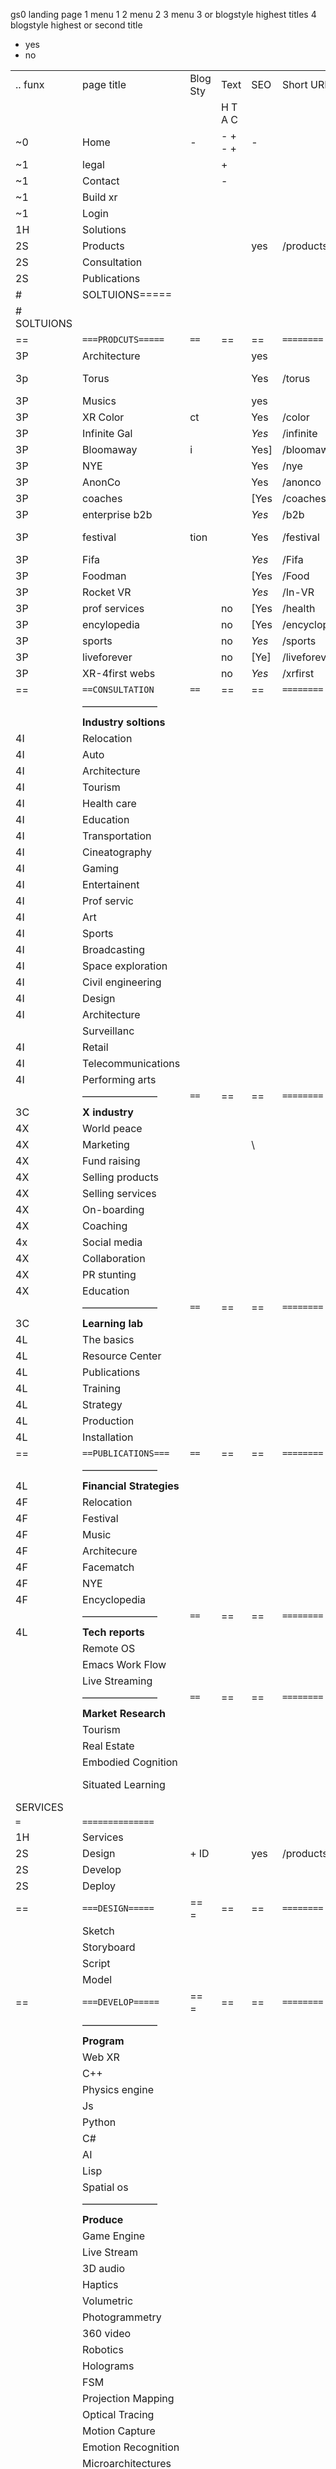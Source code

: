  gs0 landing page
1 menu 1 
2 menu 2
3 menu 3 or blogstyle highest titles
4 blogstyle highest or second title

+ yes
- no  


 

| .. funx     | page title              | Blog Sty | Text    | SEO  | Short URL     | wirefram        | PDF | ex links | inlinks  | t-debt | pp?  | Background   |   |   |   |      |    |    |            |        |    |          |          |        |      |   |   |   |   |   |
|             |                         |          | H T A C |      |               |                 |     |          |          |        |      |              |   |   |   |      |    |    |            |        |    |          |          |        |      |   |   |   |   |   |
| ~0          | Home                    | -        | - + - + | -    |               |                 |     |          |          |        | -    | + blu polar  |   |   |   |      |    |    |            |        |    |          |          |        |      |   |   |   |   |   |
| ~1          | legal                   |          | +       |      |               |                 |     |          |          |        |      | + sofa       |   |   |   |      |    |    |            |        |    |          |          |        |      |   |   |   |   |   |
| ~1          | Contact                 |          | -       |      |               |                 |     |          |          |        |      | + sofa       |   |   |   |      |    |    |            |        |    |          |          |        |      |   |   |   |   |   |
| ~1          | Build xr                |          |         |      |               |                 |     |          |          |        |      |              |   |   |   |      |    |    |            |        |    |          |          |        |      |   |   |   |   |   |
| ~1          | Login                   |          |         |      |               |                 |     |          |          |        |      |              |   |   |   |      |    |    |            |        |    |          |          |        |      |   |   |   |   |   |
| 1H          | Solutions               |          |         |      |               |                 |     |          |          |        |      |              |   |   |   |      |    |    |            |        |    |          |          |        |      |   |   |   |   |   |
| 2S          | Products                |          |         | yes  | /products     |                 |     |          |          |        | n    | + ID dev     |   |   |   |      |    |    |            |        |    |          |          |        |      |   |   |   |   |   |
| 2S          | Consultation            |          |         |      |               |                 |     |          |          |        |      |              |   |   |   |      |    |    |            |        |    |          |          |        |      |   |   |   |   |   |
| 2S          | Publications            |          |         |      |               |                 |     |          |          |        |      |              |   |   |   |      |    |    |            |        |    |          |          |        |      |   |   |   |   |   |
| #           | SOLTUIONS=====          |          |         |      |               |                 |     |          |          |        |      |              |   |   |   |      |    |    |            |        |    |          |          |        |      |   |   |   |   |   |
| # SOLTUIONS |                         |          |         |      |               |                 |     |          |          |        |      |              |   |   |   |      |    |    |            |        |    |          |          |        |      |   |   |   |   |   |
| ==          | ====PRODCUTS======      | ====     | ==      | ==   | ==========    | ======          | ==  | ======== | ======== | ====== | ==== | == ========= |   |   |   |      |    |    |            |        |    |          |          |        |      |   |   |   |   |   |
| 3P          | Architecture            |          |         | yes  |               |                 |     |          |          |        | n    | i            |   |   |   |      |    |    |            |        |    |          |          |        |      |   |   |   |   |   |
| 3p          | Torus                   |          |         | Yes  | /torus        |                 |     |          |          |        | y    | DONE - Eyes  |   |   |   |      |    |    |            |        |    |          |          |        |      |   |   |   |   |   |
| 3P          | Musics                  |          |         | yes  |               |                 |     |          |          |        | n    | (Weds)       |   |   |   |      |    |    |            |        |    |          |          |        |      |   |   |   |   |   |
| 3P          | XR Color                | ct       |         | Yes  | /color        |                 |     |          |          |        | n    | + color obje |   |   |   |      |    |    |            |        |    |          |          |        |      |   |   |   |   |   |
| 3P          | Infinite Gal            |          |         | [[Yes]]  | /infinite     |                 |     |          |          |        | n    | + hallway    |   |   |   |      |    |    |            |        |    |          |          |        |      |   |   |   |   |   |
| 3P          | Bloomaway               | i        |         | Yes] | /bloomaway    |                 |     |          |          |        | n    | + in clouds  |   |   |   |      |    |    |            |        |    |          |          |        |      |   |   |   |   |   |
| 3P          | NYE                     |          |         | Yes  | /nye          |                 |     |          |          |        | n    | D balloons   |   |   |   |      |    |    |            |        |    |          |          |        |      |   |   |   |   |   |
| 3P          | AnonCo                  |          |         | Yes  | /anonco       |                 |     |          |          |        | n    | -            |   |   |   |      |    |    |            |        |    |          |          |        |      |   |   |   |   |   |
| 3P          | coaches                 |          |         | [Yes | /coaches      |                 |     |          |          |        | n    | -            |   |   |   |      |    |    |            |        |    |          |          |        |      |   |   |   |   |   |
| 3P          | enterprise b2b          |          |         | [[Yes]]  | /b2b          |                 |     |          |          |        | n    | -            |   |   |   |      |    |    |            |        |    |          |          |        |      |   |   |   |   |   |
| 3P          | festival                | tion     |         | Yes  | /festival     |                 |     |          |          |        | n    | DONE - Vibra |   |   |   |      |    |    |            |        |    |          |          |        |      |   |   |   |   |   |
| 3P          | Fifa                    |          |         | [[Yes]]  | /Fifa         |                 |     |          |          |        | n    | -            |   |   |   |      |    |    |            |        |    |          |          |        |      |   |   |   |   |   |
| 3P          | Foodman                 |          |         | [Yes | /Food         |                 |     |          |          |        | n    | -            |   |   |   |      |    |    |            |        |    |          |          |        |      |   |   |   |   |   |
| 3P          | Rocket VR               |          |         | [[Yes]]  | /In-VR        |                 |     |          |          |        | n    | -            |   |   |   |      |    |    |            |        |    |          |          |        |      |   |   |   |   |   |
| 3P          | prof services           |          | no      | [Yes | /health       |                 |     |          |          |        | n    | DONE Eye     |   |   |   |      |    |    |            |        |    |          |          |        |      |   |   |   |   |   |
| 3P          | encylopedia             |          | no      | [Yes | /encyclopedia |                 |     |          |          |        | n    | -            |   |   |   |      |    |    |            |        |    |          |          |        |      |   |   |   |   |   |
| 3P          | sports                  |          | no      | [[Yes]]  | /sports       |                 |     |          |          |        | n    | -            |   |   |   |      |    |    |            |        |    |          |          |        |      |   |   |   |   |   |
| 3P          | liveforever             |          | no      | [Ye] | /liveforever  |                 |     |          |          |        | n    | -            |   |   |   |      |    |    |            |        |    |          |          |        |      |   |   |   |   |   |
| 3P          | XR-4first webs          |          | no      | [[Yes]]  | /xrfirst      |                 |     |          |          |        | n    | -            |   |   |   |      |    |    |            |        |    |          |          |        |      |   |   |   |   |   |
| ==          | ===CONSULTATION=        | ====     | ==      | ==   | ==========    | ======          | ==  | ======== | ======== | ====== | ==== | == ========= |   |   |   |      |    |    |            |        |    |          |          |        |      |   |   |   |   |   |
|             | ----------------------- |          |         |      |               |                 |     |          |          |        |      |              |   |   |   |      |    |    |            |        |    |          |          |        |      |   |   |   |   |   |
|             | *Industry soltions*     |          |         |      |               |                 |     |          |          |        |      |              |   |   |   |      |    |    |            |        |    |          |          |        |      |   |   |   |   |   |
| 4I          | Relocation              |          |         |      |               |                 |     |          |          |        |      |              |   |   |   |      |    |    |            |        |    |          |          |        |      |   |   |   |   |   |
| 4I          | Auto                    |          |         |      |               |                 |     |          |          |        |      |              |   |   |   |      |    |    |            |        |    |          |          |        |      |   |   |   |   |   |
| 4I          | Architecture            |          |         |      |               |                 |     |          |          |        |      |              |   |   |   |      |    |    |            |        |    |          |          |        |      |   |   |   |   |   |
| 4I          | Tourism                 |          |         |      |               |                 |     |          |          |        |      |              |   |   |   |      |    |    |            |        |    |          |          |        |      |   |   |   |   |   |
| 4I          | Health care             |          |         |      |               |                 |     |          |          |        |      |              |   |   |   |      |    |    |            |        |    |          |          |        |      |   |   |   |   |   |
| 4I          | Education               |          |         |      |               |                 |     |          |          |        |      |              |   |   |   |      |    |    |            |        |    |          |          |        |      |   |   |   |   |   |
| 4I          | Transportation          |          |         |      |               |                 |     |          |          |        |      |              |   |   |   |      |    |    |            |        |    |          |          |        |      |   |   |   |   |   |
| 4I          | Cineatography           |          |         |      |               |                 |     |          |          |        |      |              |   |   |   |      |    |    |            |        |    |          |          |        |      |   |   |   |   |   |
| 4I          | Gaming                  |          |         |      |               |                 |     |          |          |        |      |              |   |   |   |      |    |    |            |        |    |          |          |        |      |   |   |   |   |   |
| 4I          | Entertainent            |          |         |      |               |                 |     |          |          |        |      |              |   |   |   |      |    |    |            |        |    |          |          |        |      |   |   |   |   |   |
| 4I          | Prof servic             |          |         |      |               |                 |     |          |          |        |      |              |   |   |   |      |    |    |            |        |    |          |          |        |      |   |   |   |   |   |
| 4I          | Art                     |          |         |      |               |                 |     |          |          |        |      |              |   |   |   |      |    |    |            |        |    |          |          |        |      |   |   |   |   |   |
| 4I          | Sports                  |          |         |      |               |                 |     |          |          |        |      |              |   |   |   |      |    |    |            |        |    |          |          |        |      |   |   |   |   |   |
| 4I          | Broadcasting            |          |         |      |               |                 |     |          |          |        |      |              |   |   |   |      |    |    |            |        |    |          |          |        |      |   |   |   |   |   |
| 4I          | Space exploration       |          |         |      |               |                 |     |          |          |        |      |              |   |   |   |      |    |    |            |        |    |          |          |        |      |   |   |   |   |   |
| 4I          | Civil engineering       |          |         |      |               |                 |     |          |          |        |      |              |   |   |   |      |    |    |            |        |    |          |          |        |      |   |   |   |   |   |
| 4I          | Design                  |          |         |      |               |                 |     |          |          |        |      |              |   |   |   |      |    |    |            |        |    |          |          |        |      |   |   |   |   |   |
| 4I          | Architecture            |          |         |      |               |                 |     |          |          |        |      |              |   |   |   |      |    |    |            |        |    |          |          |        |      |   |   |   |   |   |
|             | Surveillanc             |          |         |      |               |                 |     |          |          |        |      |              |   |   |   |      |    |    |            |        |    |          |          |        |      |   |   |   |   |   |
| 4I          | Retail                  |          |         |      |               |                 |     |          |          |        |      |              |   |   |   |      |    |    |            |        |    |          |          |        |      |   |   |   |   |   |
| 4I          | Telecommunications      |          |         |      |               |                 |     |          |          |        |      |              |   |   |   |      |    |    |            |        |    |          |          |        |      |   |   |   |   |   |
| 4I          | Performing arts         |          |         |      |               |                 |     |          |          |        |      |              |   |   |   |      |    |    |            |        |    |          |          |        |      |   |   |   |   |   |
|             | ----------------------- | ====     | ==      | ==   | ==========    | ======          | ==  | ======== | ======== | ====== | ==== | == ========= |   |   |   |      |    |    |            |        |    |          |          |        |      |   |   |   |   |   |
| 3C          | *X industry*            |          |         |      |               |                 |     |          |          |        |      |              |   |   |   |      |    |    |            |        |    |          |          |        |      |   |   |   |   |   |
| 4X          | World peace             |          |         |      |               |                 |     |          |          |        |      |              |   |   |   |      |    |    |            |        |    |          |          |        |      |   |   |   |   |   |
| 4X          | Marketing               |          |         | \    |               |                 |     |          |          |        |      |              |   |   |   |      |    |    |            |        |    |          |          |        |      |   |   |   |   |   |
| 4X          | Fund raising            |          |         |      |               |                 |     |          |          |        |      |              |   |   |   |      |    |    |            |        |    |          |          |        |      |   |   |   |   |   |
| 4X          | Selling products        |          |         |      |               |                 |     |          |          |        |      |              |   |   |   |      |    |    |            |        |    |          |          |        |      |   |   |   |   |   |
| 4X          | Selling services        |          |         |      |               |                 |     |          |          |        |      |              |   |   |   |      |    |    |            |        |    |          |          |        |      |   |   |   |   |   |
| 4X          | On-boarding             |          |         |      |               |                 |     |          |          |        |      |              |   |   |   |      |    |    |            |        |    |          |          |        |      |   |   |   |   |   |
| 4X          | Coaching                |          |         |      |               |                 |     |          |          |        |      |              |   |   |   |      |    |    |            |        |    |          |          |        |      |   |   |   |   |   |
| 4x          | Social media            |          |         |      |               |                 |     |          |          |        |      |              |   |   |   |      |    |    |            |        |    |          |          |        |      |   |   |   |   |   |
| 4X          | Collaboration           |          |         |      |               |                 |     |          |          |        |      |              |   |   |   |      |    |    |            |        |    |          |          |        |      |   |   |   |   |   |
| 4X          | PR stunting             |          |         |      |               |                 |     |          |          |        |      |              |   |   |   |      |    |    |            |        |    |          |          |        |      |   |   |   |   |   |
| 4X          | Education               |          |         |      |               |                 |     |          |          |        |      |              |   |   |   |      |    |    |            |        |    |          |          |        |      |   |   |   |   |   |
|             | ----------------------- | ====     | ==      | ==   | ==========    | ======          | ==  | ======== | ======== | ====== | ==== | == ========= |   |   |   |      |    |    |            |        |    |          |          |        |      |   |   |   |   |   |
| 3C          | *Learning lab*          |          |         |      |               |                 |     |          |          |        |      |              |   |   |   |      |    |    |            |        |    |          |          |        |      |   |   |   |   |   |
| 4L          | The basics              |          |         |      |               |                 |     |          |          |        |      |              |   |   |   |      |    |    |            |        |    |          |          |        |      |   |   |   |   |   |
| 4L          | Resource Center         |          |         |      |               |                 |     |          |          |        |      |              |   |   |   |      |    |    |            |        |    |          |          |        |      |   |   |   |   |   |
| 4L          | Publications            |          |         |      |               |                 |     |          |          |        |      |              |   |   |   |      |    |    |            |        |    |          |          |        |      |   |   |   |   |   |
| 4L          | Training                |          |         |      |               |                 |     |          |          |        |      |              |   |   |   |      |    |    |            |        |    |          |          |        |      |   |   |   |   |   |
| 4L          | Strategy                |          |         |      |               |                 |     |          |          |        |      |              |   |   |   |      |    |    |            |        |    |          |          |        |      |   |   |   |   |   |
| 4L          | Production              |          |         |      |               |                 |     |          |          |        |      |              |   |   |   |      |    |    |            |        |    |          |          |        |      |   |   |   |   |   |
| 4L          | Installation            |          |         |      |               |                 |     |          |          |        |      |              |   |   |   |      |    |    |            |        |    |          |          |        |      |   |   |   |   |   |
| ==          | ===PUBLICATIONS====     | ====     | ==      | ==   | ==========    | ======          | ==  | ======== | ======== | ====== | ==== | == ========= |   |   |   |      |    |    |            |        |    |          |          |        |      |   |   |   |   |   |
|             | ----------------------- |          |         |      |               |                 |     |          |          |        |      |              |   |   |   |      |    |    |            |        |    |          |          |        |      |   |   |   |   |   |
| 4L          | *Financial Strategies*  |          |         |      |               |                 |     |          |          |        |      |              |   |   |   |      |    |    |            |        |    |          |          |        |      |   |   |   |   |   |
| 4F          | Relocation              |          |         |      |               |                 |     |          |          |        |      |              |   |   |   |      |    |    |            |        |    |          |          |        |      |   |   |   |   |   |
| 4F          | Festival                |          |         |      |               |                 |     |          |          |        |      |              |   |   |   |      |    |    |            |        |    |          |          |        |      |   |   |   |   |   |
| 4F          | Music                   |          |         |      |               |                 |     |          |          |        |      |              |   |   |   |      |    |    |            |        |    |          |          |        |      |   |   |   |   |   |
| 4F          | Architecure             |          |         |      |               |                 |     |          |          |        |      |              |   |   |   |      |    |    |            |        |    |          |          |        |      |   |   |   |   |   |
| 4F          | Facematch               |          |         |      |               |                 |     |          |          |        |      |              |   |   |   |      |    |    |            |        |    |          |          |        |      |   |   |   |   |   |
| 4F          | NYE                     |          |         |      |               |                 |     |          |          |        |      |              |   |   |   |      |    |    |            |        |    |          |          |        |      |   |   |   |   |   |
| 4F          | Encyclopedia            |          |         |      |               |                 |     |          |          |        |      |              |   |   |   |      |    |    |            |        |    |          |          |        |      |   |   |   |   |   |
|             | ----------------------- | ====     | ==      | ==   | ==========    | ======          | ==  | ======== | ======== | ====== | ==== | == ========= |   |   |   |      |    |    |            |        |    |          |          |        |      |   |   |   |   |   |
| 4L          | *Tech reports*          |          |         |      |               |                 |     |          |          |        |      |              |   |   |   |      |    |    |            |        |    |          |          |        |      |   |   |   |   |   |
|             | Remote OS               |          |         |      |               |                 |     |          |          |        |      |              |   |   |   |      |    |    |            |        |    |          |          |        |      |   |   |   |   |   |
|             | Emacs Work Flow         |          |         |      |               |                 |     |          |          |        |      |              |   |   |   |      |    |    |            |        |    |          |          |        |      |   |   |   |   |   |
|             | Live Streaming          |          |         |      |               |                 |     |          |          |        |      |              |   |   |   |      |    |    |            |        |    |          |          |        |      |   |   |   |   |   |
|             | ----------------------- | ====     | ==      | ==   | ==========    | ======          | ==  | ======== | ======== | ====== | ==== | == ========= |   |   |   |      |    |    |            |        |    |          |          |        |      |   |   |   |   |   |
|             | *Market Research*       |          |         |      |               |                 |     |          |          |        |      |              |   |   |   |      |    |    |            |        |    |          |          |        |      |   |   |   |   |   |
|             | Tourism                 |          |         |      |               |                 |     |          |          |        |      |              |   |   |   |      |    |    |            |        |    |          |          |        |      |   |   |   |   |   |
|             | Real Estate             |          |         |      |               |                 |     |          |          |        |      |              |   |   |   |      |    |    |            |        |    |          |          |        |      |   |   |   |   |   |
|             | Embodied Cognition      |          |         |      |               |                 |     |          |          |        |      |              |   |   |   |      |    |    |            |        |    |          |          |        |      |   |   |   |   |   |
|             | Situated Learning       |          |         |      |               |                 |     |          |          |        |      |              |   |   |   | == = | == | == | ========== | ====== | == | ======== | ======== | ====== | ==== |   |   |   |   |   |
| SERVICES    |                         |          |         |      |               |                 |     |          |          |        |      |              |   |   |   |      |    |    |            |        |    |          |          |        |      |   |   |   |   |   |
| ===         | ================        |          |         |      |               |                 |     |          |          |        |      |              |   |   |   |      |    |    |            |        |    |          |          |        |      |   |   |   |   |   |
| 1H          | Services                |          |         |      |               |                 |     |          |          |        |      |              |   |   |   |      |    |    |            |        |    |          |          |        |      |   |   |   |   |   |
| 2S          | Design                  | + ID     |         | yes  | /products     |                 |     |          |          |        | n    |              |   |   |   |      |    |    |            |        |    |          |          |        |      |   |   |   |   |   |
| 2S          | Develop                 |          |         |      |               |                 |     |          |          |        |      |              |   |   |   |      |    |    |            |        |    |          |          |        |      |   |   |   |   |   |
| 2S          | Deploy                  |          |         |      |               |                 |     |          |          |        |      |              |   |   |   |      |    |    |            |        |    |          |          |        |      |   |   |   |   |   |
| ==          | ====DESIGN======        | == =     | ==      | ==   | ==========    | ======          | ==  | ======== | ======== | ====== | ==== |              |   |   |   |      |    |    |            |        |    |          |          |        |      |   |   |   |   |   |
|             | Sketch                  |          |         |      |               |                 |     |          |          |        |      |              |   |   |   |      |    |    |            |        |    |          |          |        |      |   |   |   |   |   |
|             | Storyboard              |          |         |      |               |                 |     |          |          |        |      |              |   |   |   |      |    |    |            |        |    |          |          |        |      |   |   |   |   |   |
|             | Script                  |          |         |      |               |                 |     |          |          |        |      |              |   |   |   |      |    |    |            |        |    |          |          |        |      |   |   |   |   |   |
|             | Model                   |          |         |      |               |                 |     |          |          |        |      |              |   |   |   |      |    |    |            |        |    |          |          |        |      |   |   |   |   |   |
| ==          | ====DEVELOP======       | == =     | ==      | ==   | ==========    | ======          | ==  | ======== | ======== | ====== | ==== |              |   |   |   |      |    |    |            |        |    |          |          |        |      |   |   |   |   |   |
|             | ----------------------- |          |         |      |               |                 |     |          |          |        |      |              |   |   |   |      |    |    |            |        |    |          |          |        |      |   |   |   |   |   |
|             | *Program*               |          |         |      |               |                 |     |          |          |        |      |              |   |   |   |      |    |    |            |        |    |          |          |        |      |   |   |   |   |   |
|             | Web XR                  |          |         |      |               |                 |     |          |          |        |      |              |   |   |   |      |    |    |            |        |    |          |          |        |      |   |   |   |   |   |
|             | C++                     |          |         |      |               |                 |     |          |          |        |      |              |   |   |   |      |    |    |            |        |    |          |          |        |      |   |   |   |   |   |
|             | Physics engine          |          |         |      |               |                 |     |          |          |        |      |              |   |   |   |      |    |    |            |        |    |          |          |        |      |   |   |   |   |   |
|             | Js                      |          |         |      |               |                 |     |          |          |        |      |              |   |   |   |      |    |    |            |        |    |          |          |        |      |   |   |   |   |   |
|             | Python                  |          |         |      |               |                 |     |          |          |        |      |              |   |   |   |      |    |    |            |        |    |          |          |        |      |   |   |   |   |   |
|             | C#                      |          |         |      |               |                 |     |          |          |        |      |              |   |   |   |      |    |    |            |        |    |          |          |        |      |   |   |   |   |   |
|             | AI                      |          |         |      |               |                 |     |          |          |        |      |              |   |   |   |      |    |    |            |        |    |          |          |        |      |   |   |   |   |   |
|             | Lisp                    |          |         |      |               |                 |     |          |          |        |      |              |   |   |   |      |    |    |            |        |    |          |          |        |      |   |   |   |   |   |
|             | Spatial os              |          |         |      |               |                 |     |          |          |        |      |              |   |   |   |      |    |    |            |        |    |          |          |        |      |   |   |   |   |   |
|             | ----------------------- |          |         |      |               |                 |     |          |          |        |      |              |   |   |   |      |    |    |            |        |    |          |          |        |      |   |   |   |   |   |
|             | *Produce*               |          |         |      |               |                 |     |          |          |        |      |              |   |   |   |      |    |    |            |        |    |          |          |        |      |   |   |   |   |   |
|             | Game Engine             |          |         |      |               |                 |     |          |          |        |      |              |   |   |   |      |    |    |            |        |    |          |          |        |      |   |   |   |   |   |
|             | Live Stream             |          |         |      |               |                 |     |          |          |        |      |              |   |   |   |      |    |    |            |        |    |          |          |        |      |   |   |   |   |   |
|             | 3D audio                |          |         |      |               |                 |     |          |          |        |      |              |   |   |   |      |    |    |            |        |    |          |          |        |      |   |   |   |   |   |
|             | Haptics                 |          |         |      |               |                 |     |          |          |        |      |              |   |   |   |      |    |    |            |        |    |          |          |        |      |   |   |   |   |   |
|             | Volumetric              |          |         |      |               |                 |     |          |          |        |      |              |   |   |   |      |    |    |            |        |    |          |          |        |      |   |   |   |   |   |
|             | Photogrammetry          |          |         |      |               |                 |     |          |          |        |      |              |   |   |   |      |    |    |            |        |    |          |          |        |      |   |   |   |   |   |
|             | 360 video               |          |         |      |               |                 |     |          |          |        |      |              |   |   |   |      |    |    |            |        |    |          |          |        |      |   |   |   |   |   |
|             | Robotics                |          |         |      |               |                 |     |          |          |        |      |              |   |   |   |      |    |    |            |        |    |          |          |        |      |   |   |   |   |   |
|             | Holograms               |          |         |      |               |                 |     |          |          |        |      |              | ` |   |   |      |    |    |            |        |    |          |          |        |      |   |   |   |   |   |
|             | FSM                     |          |         |      |               |                 |     |          |          |        |      |              |   |   |   |      |    |    |            |        |    |          |          |        |      |   |   |   |   |   |
|             | Projection Mapping      |          |         |      |               |                 |     |          |          |        |      |              |   |   |   |      |    |    |            |        |    |          |          |        |      |   |   |   |   |   |
|             | Optical Tracing         |          |         |      |               |                 |     |          |          |        |      |              |   |   |   |      |    |    |            |        |    |          |          |        |      |   |   |   |   |   |
|             | Motion Capture          |          |         |      |               |                 |     |          |          |        |      |              |   |   |   |      |    |    |            |        |    |          |          |        |      |   |   |   |   |   |
|             | Emotion Recognition     |          |         |      |               |                 |     |          |          |        |      |              |   |   |   |      |    |    |            |        |    |          |          |        |      |   |   |   |   |   |
|             | Microarchitectures      |          |         |      |               |                 |     |          |          |        |      |              |   |   |   |      |    |    |            |        |    |          |          |        |      |   |   |   |   |   |
|             | Testing                 |          |         |      |               |                 |     |          |          |        |      |              |   |   |   |      |    |    |            |        |    |          |          |        |      |   |   |   |   |   |
|             | ----------------------- |          |         |      |               |                 |     |          |          |        |      |              |   |   |   |      |    |    |            |        |    |          |          |        |      |   |   |   |   |   |
|             | *Netowrk*               |          |         |      |               |                 |     |          |          |        |      |              |   |   |   |      |    |    |            |        |    |          |          |        |      |   |   |   |   |   |
|             | Live Stream             |          |         |      |               |                 |     |          |          |        |      |              |   |   |   |      |    |    |            |        |    |          |          |        |      |   |   |   |   |   |
|             | Cloud Computing         |          |         |      |               |                 |     |          |          |        |      |              |   |   |   |      |    |    |            |        |    |          |          |        |      |   |   |   |   |   |
|             | Blockchain              |          |         |      |               |                 |     |          |          |        |      |              |   |   |   |      |    |    |            |        |    |          |          |        |      |   |   |   |   |   |
|             | P2P                     |          |         |      |               |                 |     |          |          |        |      |              |   |   |   |      |    |    |            |        |    |          |          |        |      |   |   |   |   |   |
|             | IoT                     |          |         |      |               |                 |     |          |          |        |      |              |   |   |   |      |    |    |            |        |    |          |          |        |      |   |   |   |   |   |
| ==          | =====DEPLOY=            | ==       | ==      | ==   | ==========    | ======          | ==  | ======== | ======== | ====== | ==== |              |   |   |   |      |    |    |            |        |    |          |          |        |      |   |   |   |   |   |
|             | Distribution            |          |         |      |               |                 |     |          |          |        |      |              |   |   |   |      |    |    |            |        |    |          |          |        |      |   |   |   |   |   |
|             | Publishing              |          |         |      |               |                 |     |          |          |        |      |              |   |   |   |      |    |    |            |        |    |          |          |        |      |   |   |   |   |   |
|             | Promotion               |          |         |      |               |                 |     |          |          |        |      |              |   |   |   |      |    |    |            |        |    |          |          |        |      |   |   |   |   |   |
|             | Activation              |          |         |      |               |                 |     |          |          |        |      |              |   |   |   |      |    |    |            |        |    |          |          |        |      |   |   |   |   |   |
|             | Audiences               |          |         |      |               |                 |     |          |          |        |      |              |   |   |   |      |    |    |            |        |    |          |          |        |      |   |   |   |   |   |
|             | Productions             |          |         |      |               |                 |     |          |          |        |      |              |   |   |   |      |    |    |            |        |    |          |          |        |      |   |   |   |   | ` |
| # Nova XR'  | NOVA XR                 |          |         |      |               |                 |     |          |          |        |      |              |   |   |   |      |    |    |            |        |    |          |          |        |      |   |   |   |   |   |
|             | Who We Are              |          |         |      |               |                 |     |          |          |        |      |              |   |   |   |      |    |    |            |        |    |          |          |        |      |   |   |   |   |   |
|             | Partners                |          |         |      |               |                 |     |          |          |        |      |              |   |   |   |      |    |    |            |        |    |          |          |        |      |   |   |   |   |   |
|             | Contact                 |          |         |      |               |                 |     |          |          |        |      |              |   |   |   |      |    |    |            |        |    |          |          |        |      |   |   |   |   |   |
| ==          | ===Who We Are=          |          | `       | ==   | ==========    | ======          | ==  | ======== | ======== | ====== | ==== |              |   |   |   |      |    |    |            |        |    |          |          |        |      |   |   |   |   |   |
|             | Contact                 |          |         |      |               |                 |     |          |          |        |      |              |   |   |   |      |    |    |            |        |    |          |          |        |      |   |   |   |   |   |
|             | Contact                 |          |         |      |               |                 |     |          |          |        |      |              |   |   |   |      |    |    |            |        |    |          |          |        |      |   |   |   |   |   |
|             | Contact                 |          |         |      |               |                 |     |          |          |        |      |              |   |   |   |      |    |    |            |        |    |          |          |        |      |   |   |   |   |   |
|             | Contact                 |          |         |      |               |                 |     |          |          |        |      |              |   |   |   |      |    |    |            |        |    |          |          |        |      |   |   |   |   |   |
|             | Contact                 |          |         |      |               |                 |     |          |          |        |      |              |   |   |   |      |    |    |            |        |    |          |          |        |      |   |   |   |   |   |
|             | Contact                 |          |         |      |               |                 |     |          |          |        |      |              |   |   |   |      |    |    |            |        |    |          |          |        |      |   |   |   |   |   |
| ==          | * Community *           | == ===== | ==      | ==   | ==========    | ======          | ==  | ======== | ======== | ====== | ==== |              |   |   |   |      |    |    |            |        |    |          |          |        |      |   |   |   |   |   |
|             | philanthropy            |          |         |      |               |                 |     |          |          |        |      |              |   |   |   |      |    |    |            |        |    |          |          |        |      |   |   |   |   |   |
|             | philosophy              |          |         |      |               |                 |     |          |          |        |      |              |   |   |   |      |    |    |            |        |    |          |          |        |      |   |   |   |   |   |
|             | shouts                  |          |         |      |               |                 |     |          |          |        |      |              |   |   |   |      |    |    |            |        |    |          |          |        |      |   |   |   |   |   |
|             | redhook                 |          |         |      |               |                 |     |          |          |        |      |              |   |   |   |      |    |    |            |        |    |          |          |        |      |   |   |   |   |   |
|             | rent                    |          |         |      |               |                 |     |          |          |        |      |              |   |   |   |      |    |    |            |        |    |          |          |        |      |   |   |   |   |   |
|             | member                  |          |         |      |               |                 |     |          |          |        |      |              |   |   |   |      |    |    |            |        |    |          |          |        |      |   |   |   |   |   |
|             | learning lab            |          |         |      |               |                 |     |          |          |        |      |              |   |   |   |      |    |    |            |        |    |          |          |        |      |   |   |   |   |   |
| ==          | ===Partnership=         | == ===== | ==      | ==   | ==========    | ======          | ==  | ======== | ======== | ====== | ==== |              |   |   |   |      |    |    |            |        |    |          |          |        |      |   |   |   |   |   |
|             | sponsor                 |          |         |      |               |                 |     |          |          |        |      |              |   |   |   |      |    |    |            |        |    |          |          |        |      |   |   |   |   |   |
|             | investor                |          |         |      |               |                 |     |          |          |        |      |              |   |   |   |      |    |    |            |        |    |          |          |        |      |   |   |   |   |   |
|             | studio                  |          |         |      |               |                 |     |          |          |        |      |              |   |   |   |      |    |    |            |        |    |          |          |        |      |   |   |   |   |   |
|             | developer               |          |         |      |               |                 |     |          |          |        |      |              |   |   |   |      |    |    |            |        |    |          |          |        |      |   |   |   |   |   |
|             | producer                |          |         |      |               |                 |     |          |          |        |      |              |   |   |   |      |    |    |            |        |    |          |          |        |      |   |   |   |   |   |
|             | designer                |          |         |      |               |                 |     |          |          |        |      |              |   |   |   |      |    |    |            |        |    |          |          |        |      |   |   |   |   |   |
|             | apprentice              |          |         |      |               |                 |     |          |          |        |      |              |   |   |   |      |    |    |            |        |    |          |          |        |      |   |   |   |   |   |
|             | freelance               |          |         |      |               |                 |     |          |          |        |      |              |   |   |   |      |    |    |            |        |    |          |          |        |      |   |   |   |   |   |
|             | volunteer               |          |         |      |               |                 |     |          |          |        |      |              |   |   |   |      |    |    |            |        |    |          |          |        |      |   |   |   |   |   |
|             |                         |          |         |      |               |                 |     |          |          |        |      |              |   |   |   |      |    |    |            |        |    |          |          |        |      |   |   |   |   |   |
| ==          | ===Contact=             | == ===== | ==      | ==   | ==========    | ======          | ==  | ======== | ======== | ====== | ==== |              |   |   |   |      |    |    |            |        |    |          |          |        |      |   |   |   |   |   |
|             |                         |          |         |      |               |                 |     |          |          |        |      |              |   |   |   |      |    |    |            |        |    |          |          |        |      |   |   |   |   |   |
| 3           | Future prod             |          |         |      | [[]]          | /productions    |     |          |          |        |      | n            |   |   |   |      |    |    |            |        |    |          |          |        |      |   |   |   |   |   |
| 4           | NYE                     |          |         |      |               |                 |     |          |          |        |      | n            |   |   |   |      |    |    |            |        |    |          |          |        |      |   |   |   |   |   |
| 4           | mardi gras              |          |         |      |               |                 |     |          |          |        |      | y            |   |   |   |      |    |    |            |        |    |          |          |        |      |   |   |   |   |   |
| 4           | 4th july                |          |         |      |               |                 |     |          |          |        |      | y            |   |   |   |      |    |    |            |        |    |          |          |        |      |   |   |   |   |   |
| 4           | holi                    |          |         |      |               |                 |     |          |          |        |      | y            |   |   |   |      |    |    |            |        |    |          |          |        |      |   |   |   |   |   |
| 4           | san fermin              |          |         |      |               |                 |     |          |          |        |      | y            |   |   |   |      |    |    |            |        |    |          |          |        |      |   |   |   |   |   |
| 4           | oktober fest            |          |         |      |               |                 |     |          |          |        |      | y            |   |   |   |      |    |    |            |        |    |          |          |        |      |   |   |   |   |   |
| 4           | songkran                |          |         |      |               |                 |     |          |          |        |      | y            |   |   |   |      |    |    |            |        |    |          |          |        |      |   |   |   |   |   |
| 4           | full moon               |          |         |      |               |                 |     |          |          |        |      | y            |   |   |   |      |    |    |            |        |    |          |          |        |      |   |   |   |   |   |
| 1           | Nova XR                 |          |         |      | [[]]          | /novaxr         |     |          |          |        |      | n            |   |   |   |      |    |    |            |        |    |          |          |        |      |   |   |   |   |   |
| 2           | Who We Are              |          |         |      | [[]]          | /whoweare       |     |          |          |        |      | n            |   |   |   |      |    |    |            |        |    |          |          |        |      |   |   |   |   |   |
| 3           | Philosophy              |          |         |      | [[]]          | /philosophy     |     |          |          |        |      | n            |   |   |   |      |    |    |            |        |    |          |          |        |      |   |   |   |   |   |
| 3           | Community               |          |         |      | [[]]          | /community      |     |          |          |        |      | n            |   |   |   |      |    |    |            |        |    |          |          |        |      |   |   |   |   |   |
| 3           | Philanthropy            |          |         |      | [[]]          | /philanthropy   |     |          |          |        |      | n            |   |   |   |      |    |    |            |        |    |          |          |        |      |   |   |   |   |   |
| 3           | careers                 |          |         |      | [[]]          | /careers        |     |          |          |        |      | n            |   |   |   |      |    |    |            |        |    |          |          |        |      |   |   |   |   |   |
| 2           | Find Us                 |          |         |      | [[]]          | /findus         |     |          |          |        |      | n            |   |   |   |      |    |    |            |        |    |          |          |        |      |   |   |   |   |   |
| 0           | NOVACOGNITIO            |          |         |      | [[]]          | /novacognito    |     |          |          |        |      |              |   |   |   |      |    |    |            |        |    |          |          |        |      |   |   |   |   |   |
| 1           | BLog                    |          |         |      | [[]]          | /blog           |     |          |          |        |      |              |   |   |   |      |    |    |            |        |    |          |          |        |      |   |   |   |   |   |
| 1           | Rent room               |          |         |      | [[]]          | /rentroom       |     |          |          |        |      |              |   |   |   |      |    |    |            |        |    |          |          |        |      |   |   |   |   |   |
| 1           | Rent space              |          |         |      | [[]]          | /rentspace      |     |          |          |        |      |              |   |   |   |      |    |    |            |        |    |          |          |        |      |   |   |   |   |   |
| 1           | Photoshoot              |          |         |      | [[]]          | /photoshoot     |     |          |          |        |      |              |   |   |   |      |    |    |            |        |    |          |          |        |      |   |   |   |   |   |
| 1           | Creative Specs          |          |         |      | [[]]          | /creativespecs  |     |          |          |        |      |              |   |   |   |      |    |    |            |        |    |          |          |        |      |   |   |   |   |   |
| 1           | Learning                |          |         |      | [[]]          | /learning       |     |          |          |        |      |              |   |   |   |      |    |    |            |        |    |          |          |        |      |   |   |   |   |   |
| 1           | Money                   |          |         |      | [[]]          | /money          |     |          |          |        |      |              |   |   |   |      |    |    |            |        |    |          |          |        |      |   |   |   |   |   |
| 1           | Nova Membership         |          |         |      | [[]]          | /novamembership |     |          |          |        |      |              |   |   |   |      |    |    |            |        |    |          |          |        |      |   |   |   |   |   |
| 1           | Team Access             |          |         |      | [[]]          | /teamaccess     |     |          |          |        |      |              |   |   |   |      |    |    |            |        |    |          |          |        |      |   |   |   |   |   |
|             |                         |          |         |      |               |                 |     |          |          |        |      |              |   |   |   |      |    |    |            |        |    |          |          |        |      |   |   |   |   |   |


 g
Open a file regarding each column and track the live info

funx = function of product {ie content display)
form = the form in which the product is understood (ie art gallery)
launch = the date the page is due to go live on our website
intro = introduction to product
execsum = executive summary of the product
TA = tech architecture
TAG = tech architecture graphic
wbd  = website page design
ft. = features of the product
ben = benefits of the product
pp = password protected
f2dl = files to download
concl = conclusion
dstrn =  distribution plan
fstrat = financial strategy
anim = animation of product
legal = legal contract
gant = gnt chart of campaign
blg = related blog post


| solutions pages           | funx                    | form                | launch  | graphic | Intro | exsum | ft. | ben | investment | rsch | gsusrstry | TA  | TAG | propi | distrn | conl | wbd | anim | fstrat | cf  | gant | related VR exp | legal | budget | tagline | Abstract | Description |    |   |
| 1. architect              | blueprint               | sketch house        | feb 12  | dp      | gh    | no    | gh  | gh  | no         | no   | no        | no  | no  | no    | no     | no   | ws  | no   | no     | no  | no   | google blocks  | no    | no     | yes     | gh       | gh          |    |   |
| 2. color                  | chose colors            | 3D Color Palet      | feb 12  | dp      | gh    | no    | gh  | gh  | no         | dp   | no        | no  | no  | no    | no     | no   | ws  | no   | no     | gh  | no   | tilt brush     | no    | no     | gh      | gh       | gh          |    |   |
| 3. music                  | discover, share, create | Listen on the Moon  | feb 12  | dp      | gh    | gh    | gh  | gh  | gh         | gh   | gh        | gh  | gh  | no    | no     | gh   | no  | no   | gh     | no  | no   | no             | no    | no     | gh      | gh       | gh          |    |   |
| 4. bloomaway              | travel                  |                     | feb 12  | y       | tf    | y     |     |     |            |      |           | y   |     |       |        |      |     |      |        |     |      |                |       |        |         |          |             |    |   |
| 5. infinite               | view content            | art gallery         | feb 12  | y       | yes   | y     | y   |     |            | yes  | yes       | no  |     | yes   | yes    | no   | yes | yes  | no     | yes | no   |                | yes   | yes    | yes     |          |             |    |   |
| 6. facematch              | ad-view verify          |                     | feb 12  | y       |       | y     |     |     |            |      |           |     |     |       |        |      |     |      |        |     |      |                |       |        |         |          |             |    |   |
| 7. live stream            | telepresence            |                     | feb 12  |         |       |       |     |     |            |      |           |     |     |       |        |      |     |      |        |     |      |                |       |        |         |          |             |    |   |
| 8. nye                    | entertainment           |                     | feb 12  | y       |       | y     |     | y   |            |      | y         | y   | y   |       |        |      |     |      |        |     |      |                |       |        |         |          |             |    |   |
| 9. live forever           | immortalize             |                     | march 1 |         |       |       |     |     |            |      |           |     |     |       |        |      |     |      |        |     |      |                |       |        |         |          |             |    |   |
| 10. enterprise b2b        |                         |                     |         |         |       |       |     |     |            |      |           |     |     |       |        |      |     |      |        |     |      |                |       |        |         |          |             |    |   |
| 11. exhibit               |                         |                     |         |         |       |       |     |     |            |      |           |     |     |       |        |      |     |      |        |     |      |                |       |        |         |          |             |    |   |
| 12. festival              | Live Event Marketing    | event               |         | y       | yes   | yes   | no  | no  | no         | yes  | yes       | yes | no  | no    | no     | yes  | no  | no   | yes    | no  | no   | no             | no    | yes    | no      |          |             |    |   |
| 13. wellness              | Mindfullness in VR      |                     |         | yes     | no    | yes   | no  | no  | no         | yes  | no        | no  | no  | no    | no     | no   | no  | no   | no     | no  | no   | no             | no    | no     | no      |          |             |    |   |
| 14. 3d brand design       |                         |                     |         |         |       |       |     |     |            |      |           |     |     |       |        |      |     |      |        |     |      |                |       |        |         |          |             |    |   |
| 15. anon on blockchain    |                         |                     |         |         |       |       |     |     |            |      |           |     |     |       |        |      |     |      |        |     |      |                |       |        |         |          |             |    |   |
| 16. ar branding           |                         |                     |         |         |       |       |     |     |            |      |           |     |     |       |        |      |     |      |        |     |      |                |       |        |         |          |             |    |   |
| 17. ar reatil             |                         |                     |         |         |       |       |     |     |            |      |           |     |     |       |        |      |     |      |        |     |      |                |       |        |         |          |             |    |   |
| 18. ar event              |                         |                     |         |         |       |       |     |     |            |      |           |     |     |       |        |      |     |      |        |     |      |                |       |        |         |          |             |    |   |
| 19. fifa                  |                         |                     |         |         |       |       |     |     |            |      |           |     |     |       |        |      |     |      |        |     |      |                |       |        |         |          |             |    |   |
| 20. foodman               |                         |                     |         |         |       |       |     |     |            |      |           |     |     |       |        |      |     |      |        |     |      |                |       |        |         |          |             |    |   |
| 21. health care           |                         |                     |         |         |       |       |     |     |            |      |           |     |     |       |        |      |     |      |        |     |      |                |       |        |         |          |             |    |   |
| 22. hotels                |                         |                     |         |         |       |       |     |     |            |      |           |     |     |       |        |      |     |      |        |     |      |                |       |        |         |          |             |    |   |
| 23. in vr                 |                         |                     |         |         |       |       |     |     |            |      |           |     |     |       |        |      |     |      |        |     |      |                |       |        |         |          |             |    |   |
| 24. sports                |                         |                     |         |         |       |       |     |     |            |      |           |     |     |       |        |      |     |      |        |     |      |                |       |        |         |          |             |    |   |
| 25. token sale            |                         |                     |         |         |       |       |     |     |            |      |           |     |     |       |        |      |     |      |        |     |      |                |       |        |         |          |             |    |   |
| 26. encyclopedia          | index information       | visual encyclopedia |         |         |       |       |     |     |            |      |           |     |     |       |        |      |     |      |        |     |      |                |       |        |         |          |             |    |   |
| 27. xr-first website      |                         |                     |         |         |       |       |     |     |            |      |           |     |     |       |        |      |     |      |        |     |      |                |       |        |         |          |             |    |   |
| 28. emacs GUI             |                         |                     |         |         |       |       |     |     |            |      |           |     |     |       |        |      |     |      |        |     |      |                |       |        |         |          |             |    |   |
| 29. torus                 |                         |                     |         |         |       |       |     |     |            |      |           |     |     |       |        |      |     |      |        |     |      |                |       |        |         |          |             |    |   |
| 30. existing int he world |                         |                     |         |         |       |       |     |     |            |      |           |     |     |       |        |      |     |      |        |     |      |                |       |        |         |          |             |    |   |
| 31. bioler room           |                         |                     |         |         |       |       |     |     |            |      |           |     |     |       |        |      |     |      |        |     |      |                |       |        |         |          |             |    |   |
| 32. 3d brand design       |                         |                     |         |         |       |       |     |     |            |      |           |     |     |       |        |      |     |      |        |     |      |                |       |        |         |          |             |    |   |
| 33. city dev              |                         |                     |         |         |       |       |     |     |            |      |           |     |     |       |        |      |     |      |        |     |      |                |       |        |         |          |             |    |   |2003.lambdachi

| 34. coaches               |                         |                     |         |         |       |       |     |     |            |      |           |     |     |       |        |      |     |      |        |     |      |                |       |        |         |          |             |    |   |
| 35. token sale            |                         |                     |         |         |       |       |     |     |            |      |           |     |     |       |        |      |     |      |        |     |      |                |       |        |         |          |             |    |   |
| 36. scavenger hunt        |                         |                     |         |         |       |       |     |     |            |      |           |     |     |       |        |      |     |      |        |     |      |                |       |        |         |          |             |    |   |
|                           |                         |                     |         |         |       |       |     |     |            |      |           |     |     |       |        |      |     |      |        |     |      |                |       |        |         |          |             | gs |   |
* TB 
* TB 
